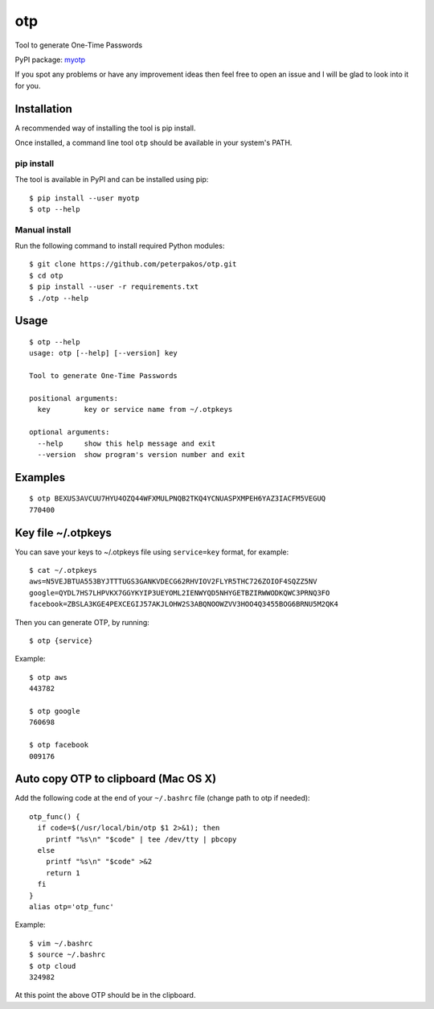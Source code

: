 otp
===

Tool to generate One-Time Passwords

PyPI package: `myotp <https://pypi.python.org/pypi/myotp>`__

If you spot any problems or have any improvement ideas then feel free to
open an issue and I will be glad to look into it for you.

Installation
------------

A recommended way of installing the tool is pip install.

Once installed, a command line tool ``otp`` should be available in your
system's PATH.

pip install
~~~~~~~~~~~

The tool is available in PyPI and can be installed using pip:

::

    $ pip install --user myotp
    $ otp --help

Manual install
~~~~~~~~~~~~~~

Run the following command to install required Python modules:

::

    $ git clone https://github.com/peterpakos/otp.git
    $ cd otp
    $ pip install --user -r requirements.txt
    $ ./otp --help

Usage
-----

::

    $ otp --help
    usage: otp [--help] [--version] key

    Tool to generate One-Time Passwords

    positional arguments:
      key        key or service name from ~/.otpkeys

    optional arguments:
      --help     show this help message and exit
      --version  show program's version number and exit

Examples
--------

::

    $ otp BEXUS3AVCUU7HYU4OZQ44WFXMULPNQB2TKQ4YCNUASPXMPEH6YAZ3IACFM5VEGUQ
    770400

.. _key-file-otpkeys:

Key file ~/.otpkeys
-------------------

You can save your keys to ~/.otpkeys file using ``service=key`` format,
for example:

::

    $ cat ~/.otpkeys
    aws=N5VEJBTUA553BYJTTTUGS3GANKVDECG62RHVIOV2FLYR5THC726ZOIOF4SQZZ5NV
    google=QYDL7HS7LHPVKX7GGYKYIP3UEYOML2IENWYQD5NHYGETBZIRWWODKQWC3PRNQ3FO
    facebook=ZBSLA3KGE4PEXCEGIJ57AKJLOHW2S3ABQNOOWZVV3HOO4Q3455BOG6BRNU5M2QK4

Then you can generate OTP, by running:

::

    $ otp {service}

Example:

::

    $ otp aws
    443782

    $ otp google
    760698

    $ otp facebook
    009176

Auto copy OTP to clipboard (Mac OS X)
-------------------------------------

Add the following code at the end of your ``~/.bashrc`` file (change
path to otp if needed):

::

    otp_func() {
      if code=$(/usr/local/bin/otp $1 2>&1); then
        printf "%s\n" "$code" | tee /dev/tty | pbcopy
      else
        printf "%s\n" "$code" >&2
        return 1
      fi
    }
    alias otp='otp_func'

Example:

::

    $ vim ~/.bashrc
    $ source ~/.bashrc
    $ otp cloud
    324982

At this point the above OTP should be in the clipboard.
